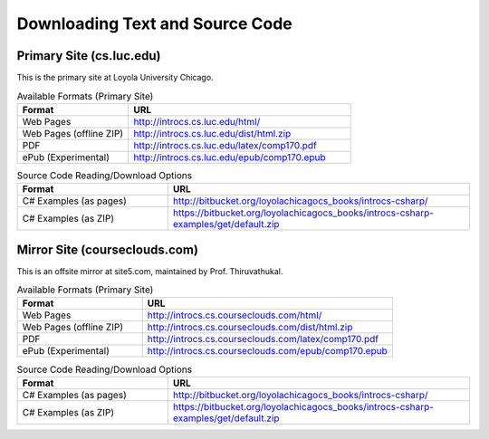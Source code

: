 .. index:: book alternate formats

.. _alt-formats:
    
Downloading Text and Source Code
===================================

Primary Site (cs.luc.edu)
---------------------------

This is the primary site at Loyola University Chicago.

.. csv-table:: Available Formats (Primary Site)
    :header: "Format", "URL"
    :widths: 15, 30

    "Web Pages", "http://introcs.cs.luc.edu/html/"
    "Web Pages (offline ZIP)", "http://introcs.cs.luc.edu/dist/html.zip"
    "PDF", "http://introcs.cs.luc.edu/latex/comp170.pdf"
    "ePub (Experimental)", "http://introcs.cs.luc.edu/epub/comp170.epub"

.. csv-table:: Source Code Reading/Download Options
    :header: "Format", "URL"
    :widths: 15, 30

    "C# Examples (as pages)", "http://bitbucket.org/loyolachicagocs_books/introcs-csharp/"
    "C# Examples (as ZIP)", "https://bitbucket.org/loyolachicagocs_books/introcs-csharp-examples/get/default.zip"



Mirror Site (courseclouds.com)
--------------------------------

This is an offsite mirror at site5.com, maintained by Prof. Thiruvathukal.

.. csv-table:: Available Formats (Primary Site)
    :header: "Format", "URL"
    :widths: 15, 30

    "Web Pages", "http://introcs.cs.courseclouds.com/html/"
    "Web Pages (offline ZIP)", "http://introcs.cs.courseclouds.com/dist/html.zip"
    "PDF", "http://introcs.cs.courseclouds.com/latex/comp170.pdf"
    "ePub (Experimental)", "http://introcs.cs.courseclouds.com/epub/comp170.epub"

.. csv-table:: Source Code Reading/Download Options
    :header: "Format", "URL"
    :widths: 15, 30

    "C# Examples (as pages)", "http://bitbucket.org/loyolachicagocs_books/introcs-csharp/"
    "C# Examples (as ZIP)", "https://bitbucket.org/loyolachicagocs_books/introcs-csharp-examples/get/default.zip"

